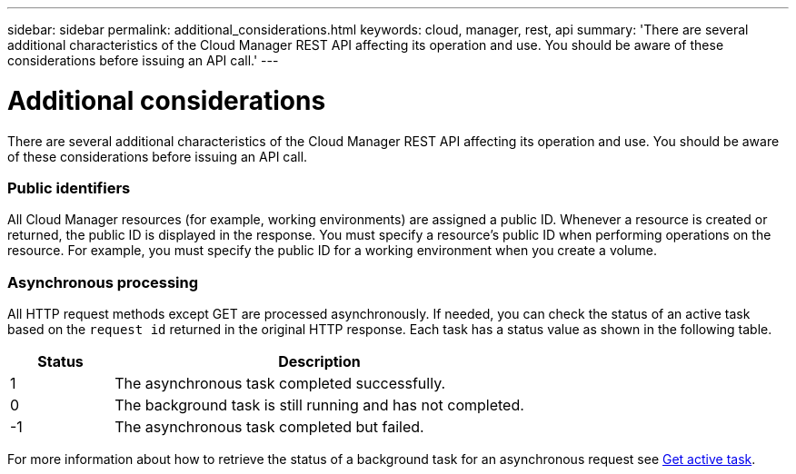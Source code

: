 ---
sidebar: sidebar
permalink: additional_considerations.html
keywords: cloud, manager, rest, api
summary: 'There are several additional characteristics of the Cloud Manager REST API affecting its operation and use. You should be aware of these considerations before issuing an API call.'
---

= Additional considerations
:hardbreaks:
:nofooter:
:icons: font
:linkattrs:
:imagesdir: ./media/

[.lead]
There are several additional characteristics of the Cloud Manager REST API affecting its operation and use. You should be aware of these considerations before issuing an API call.

=== Public identifiers

All Cloud Manager resources (for example, working environments) are assigned a public ID. Whenever a resource is created or returned, the public ID is displayed in the response. You must specify a resource’s public ID when performing operations on the resource. For example, you must specify the public ID for a working environment when you create a volume.

=== Asynchronous processing

All HTTP request methods except GET are processed asynchronously. If needed, you can check the status of an active task based on the `request id` returned in the original HTTP response. Each task has a status value as shown in the following table.

[cols="20,80",options="header"]
|===
|Status
|Description
|1
|The asynchronous task completed successfully.
|0
|The background task is still running and has not completed.
|-1
|The asynchronous task completed but failed.
|===

For more information about how to retrieve the status of a background task for an asynchronous request see link:wf_common_occm_get_task.html[Get active task].
